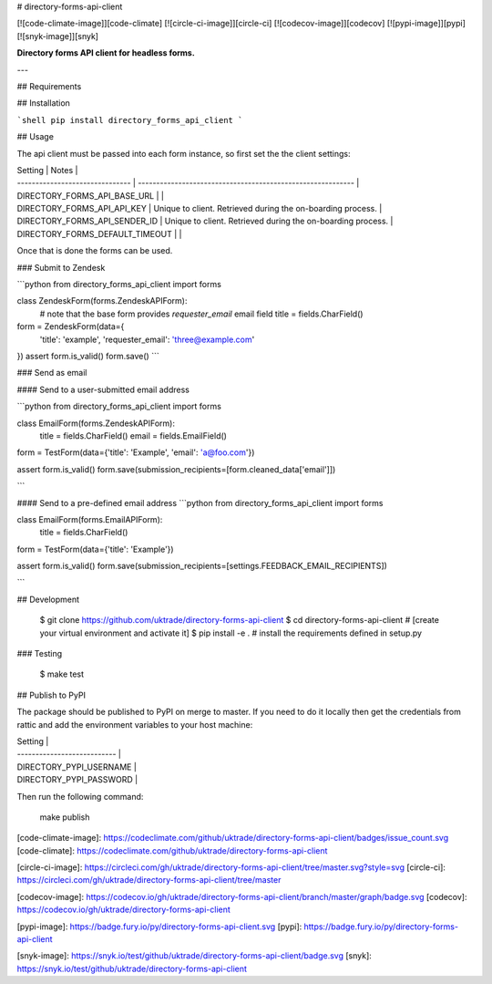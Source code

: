 # directory-forms-api-client

[![code-climate-image]][code-climate]
[![circle-ci-image]][circle-ci]
[![codecov-image]][codecov]
[![pypi-image]][pypi]
[![snyk-image]][snyk]

**Directory forms API client for headless forms.**

---

## Requirements

## Installation

```shell
pip install directory_forms_api_client
```

## Usage

The api client must be passed into each form instance, so first set the the client settings:

| Setting                         | Notes                                                       |
| ------------------------------- | ----------------------------------------------------------- |
| DIRECTORY_FORMS_API_BASE_URL    |                                                             |
| DIRECTORY_FORMS_API_API_KEY     | Unique to client. Retrieved during the on-boarding process. |
| DIRECTORY_FORMS_API_SENDER_ID       | Unique to client. Retrieved during the on-boarding process. |
| DIRECTORY_FORMS_DEFAULT_TIMEOUT |                                                             |

Once that is done the forms can be used.


### Submit to Zendesk

```python
from directory_forms_api_client import forms


class ZendeskForm(forms.ZendeskAPIForm):
    # note that the base form provides `requester_email` email field
    title = fields.CharField()


form = ZendeskForm(data={
    'title': 'example',
    'requester_email': 'three@example.com'
})
assert form.is_valid()
form.save()
```

### Send as email

#### Send to a user-submitted email address

```python
from directory_forms_api_client import forms

class EmailForm(forms.ZendeskAPIForm):
    title = fields.CharField()
    email = fields.EmailField()

form = TestForm(data={'title': 'Example', 'email': 'a@foo.com'})

assert form.is_valid()
form.save(submission_recipients=[form.cleaned_data['email']])

```

#### Send to a pre-defined email address
```python
from directory_forms_api_client import forms

class EmailForm(forms.EmailAPIForm):
    title = fields.CharField()

form = TestForm(data={'title': 'Example'})

assert form.is_valid()
form.save(submission_recipients=[settings.FEEDBACK_EMAIL_RECIPIENTS])

```

## Development

    $ git clone https://github.com/uktrade/directory-forms-api-client
    $ cd directory-forms-api-client
    # [create your virtual environment and activate it]
    $ pip install -e . # install the requirements defined in setup.py

### Testing

    $ make test


## Publish to PyPI

The package should be published to PyPI on merge to master. If you need to do it locally then get the credentials from rattic and add the environment variables to your host machine:

| Setting                     |
| --------------------------- |
| DIRECTORY_PYPI_USERNAME     |
| DIRECTORY_PYPI_PASSWORD     |

Then run the following command:

    make publish


[code-climate-image]: https://codeclimate.com/github/uktrade/directory-forms-api-client/badges/issue_count.svg
[code-climate]: https://codeclimate.com/github/uktrade/directory-forms-api-client

[circle-ci-image]: https://circleci.com/gh/uktrade/directory-forms-api-client/tree/master.svg?style=svg
[circle-ci]: https://circleci.com/gh/uktrade/directory-forms-api-client/tree/master

[codecov-image]: https://codecov.io/gh/uktrade/directory-forms-api-client/branch/master/graph/badge.svg
[codecov]: https://codecov.io/gh/uktrade/directory-forms-api-client

[pypi-image]: https://badge.fury.io/py/directory-forms-api-client.svg
[pypi]: https://badge.fury.io/py/directory-forms-api-client

[snyk-image]: https://snyk.io/test/github/uktrade/directory-forms-api-client/badge.svg
[snyk]: https://snyk.io/test/github/uktrade/directory-forms-api-client


